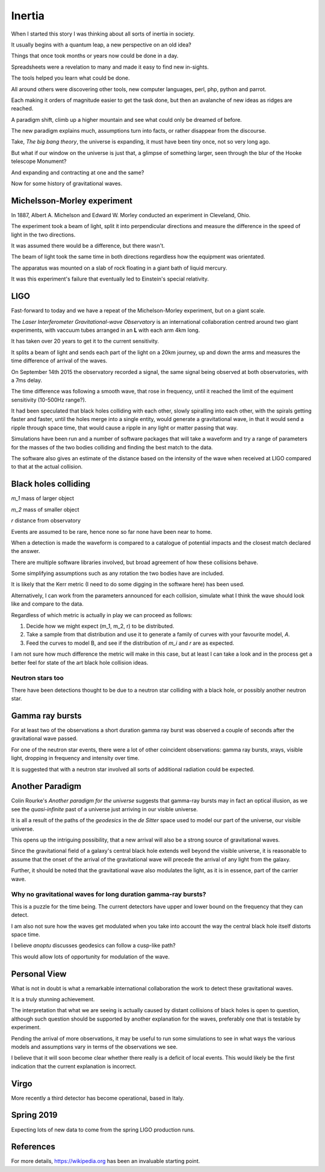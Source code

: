 =========
 Inertia
=========

When I started this story I was thinking about all sorts of inertia in
society.

It usually begins with a quantum leap, a new perspective on an old
idea?

Things that once took months or years now could be done in a day.

Spreadsheets were a revelation to many and made it easy to find new
in-sights.

The tools helped you learn what could be done.

All around others were discovering other tools, new computer
languages, perl, php, python and parrot.

Each making it orders of magnitude easier to get the task done, but
then an avalanche of new ideas as ridges are reached.

A paradigm shift, climb up a higher mountain and see what could only
be dreamed of before.

The new paradigm explains much, assumptions turn into facts, or rather
disappear from the discourse.

Take, *The big bang theory*, the universe is expanding, it must have been tiny
once, not so very long ago.

But what if our window on the universe is just that, a glimpse of
something larger, seen through the blur of the Hooke telescope
Monument?

And expanding and contracting at one and the same?

Now for some history of gravitational waves.


Michelsson-Morley experiment
============================

In 1887, Albert A. Michelson and Edward W. Morley conducted an
experiment in Cleveland, Ohio.

The experiment took a beam of light, split it into perpendicular
directions and measure the difference in the speed of light in the two
directions.

It was assumed there would be a difference, but there wasn't.

The beam of light took the same time in both directions regardless how
the equipment was orientated.

The apparatus was mounted on a slab of rock floating in a giant bath
of liquid mercury.

It was this experiment's failure that eventually led to Einstein's
special relativity.
 
LIGO
====

Fast-forward to today and we have a repeat of the Michelson-Morley
experiment, but on a giant scale.

The *Laser Interferometer Gravitational-wave Observatory* is an
international collaboration centred around two giant experiments, with
vaccuum tubes arranged in an **L** with each arm 4km long.

It has taken over 20 years to get it to the current sensitivity.

It splits a beam of light and sends each part of the light on a 20km
journey, up and down the arms and measures the time difference of
arrival of the waves.

On September 14th 2015 the observatory recorded a signal, the same
signal being observed at both observatories, with a 7ms delay.

The time difference was following a smooth wave, that rose in
frequency, until it reached the limit of the equiment sensitivity
(10-500Hz range?).

It had been speculated that black holes colliding with each other,
slowly spiralling into each other, with the spirals getting faster and
faster, until the holes merge into a single entity, would generate a
gravitational wave, in that it would send a ripple through space time,
that would cause a ripple in any light or matter passing that way.

Simulations have been run and a number of software packages that will
take a waveform and try a range of parameters for the masses of the
two bodies colliding and finding the best match to the data.

The software also gives an estimate of the distance based on the
intensity of the wave when received at LIGO compared to that at the
actual collision.



Black holes colliding
=====================


*m_1* mass of larger object


*m_2* mass of smaller object

*r* distance from observatory

Events are assumed to be rare, hence none so far none have been near to home.

When a detection is made the waveform is compared to a catalogue of
potential impacts and the closest match declared the answer.

There are multiple software libraries involved, but broad agreement of
how these collisions behave.

Some simplifying assumptions such as any rotation the two bodies have
are included.

It is likely that the Kerr metric (I need to do some digging in the
software here) has been used.

Alternatively, I can work from the parameters announced for each
collision, simulate what I think the wave should look like and compare
to the data.

Regardless of which metric is actually in play we can proceed as
follows:

1. Decide how we might expect (m_1, m_2, r) to be distributed.

2. Take a sample from that distribution and use it to generate a
   family of curves with your favourite model, *A*.

3. Feed the curves to model B, and see if the distribution of *m_i*
   and *r* are as expected.

I am not sure how much difference the metric will make in this case,
but at least I can take a look and in the process get a better feel
for state of the art black hole collision ideas.


Neutron stars too
-----------------

There have been detections thought to be due to a neutron star
colliding with a black hole, or possibly another neutron star.  


Gamma ray bursts
================

For at least two of the observations a short duration gamma ray burst
was observed a couple of seconds after the gravitational wave passed.

For one of the neutron star events, there were a lot of other
coincident observations: gamma ray bursts, xrays, visible light,
dropping in frequency and intensity over time.

It is suggested that with a neutron star involved all sorts of
additional radiation could be expected.


Another Paradigm
================

Colin Rourke's *Another paradigm for the universe* suggests that
gamma-ray bursts may in fact an optical illusion, as we see the
*quasi-infinite* past of a universe just arriving in our visible
universe.

It is all a result of the paths of the *geodesics* in the *de Sitter*
space used to model our part of the universe, our visible universe.

This opens up the intriguing possibility, that a new arrival will also
be a strong source of gravitational waves.

Since the gravitational field of a galaxy's central black hole extends
well beyond the visible universe, it is reasonable to assume that the
onset of the arrival of the gravitational wave will precede the
arrival of any light from the galaxy.

Further, it should be noted that the gravitational wave also modulates
the light, as it is in essence, part of the carrier wave.


Why no gravitational waves for long duration gamma-ray bursts?
--------------------------------------------------------------

This is a puzzle for the time being.  The current detectors have upper
and lower bound on the frequency that they can detect.

I am also not sure how the waves get modulated when you take into
account the way the central black hole itself distorts space time.

I believe *anoptu* discusses geodesics can follow a cusp-like path?

This would allow lots of opportunity for modulation of the wave.


Personal View
=============

What is not in doubt is what a remarkable international collaboration
the work to detect these gravitational waves.

It is a truly stunning achievement.

The interpretation that what we are seeing is actually caused by
distant collisions of black holes is open to question, although such
question should be supported by another explanation for the waves,
preferably one that is testable by experiment.

Pending the arrival of more observations, it may be useful to run some
simulations to see in what ways the various models and assumptions
vary in terms of the observations we see.

I believe that it will soon become clear whether there really is a
deficit of local events.   This would likely be the first indication
that the current explanation is incorrect.


Virgo
=====

More recently a third detector has become operational, based in Italy.


Spring 2019
===========

Expecting lots of new data to come from the spring LIGO production runs.


References
==========

For more details, https://wikipedia.org has been an invaluable
starting point.  
